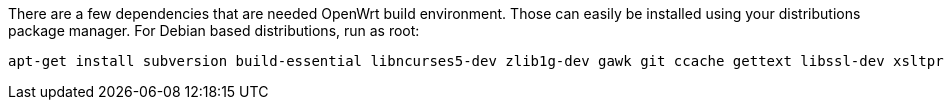 There are a few dependencies that are needed OpenWrt build environment. Those
can easily be installed using your distributions package manager. For Debian
based distributions, run as root:

----
apt-get install subversion build-essential libncurses5-dev zlib1g-dev gawk git ccache gettext libssl-dev xsltproc file
----
